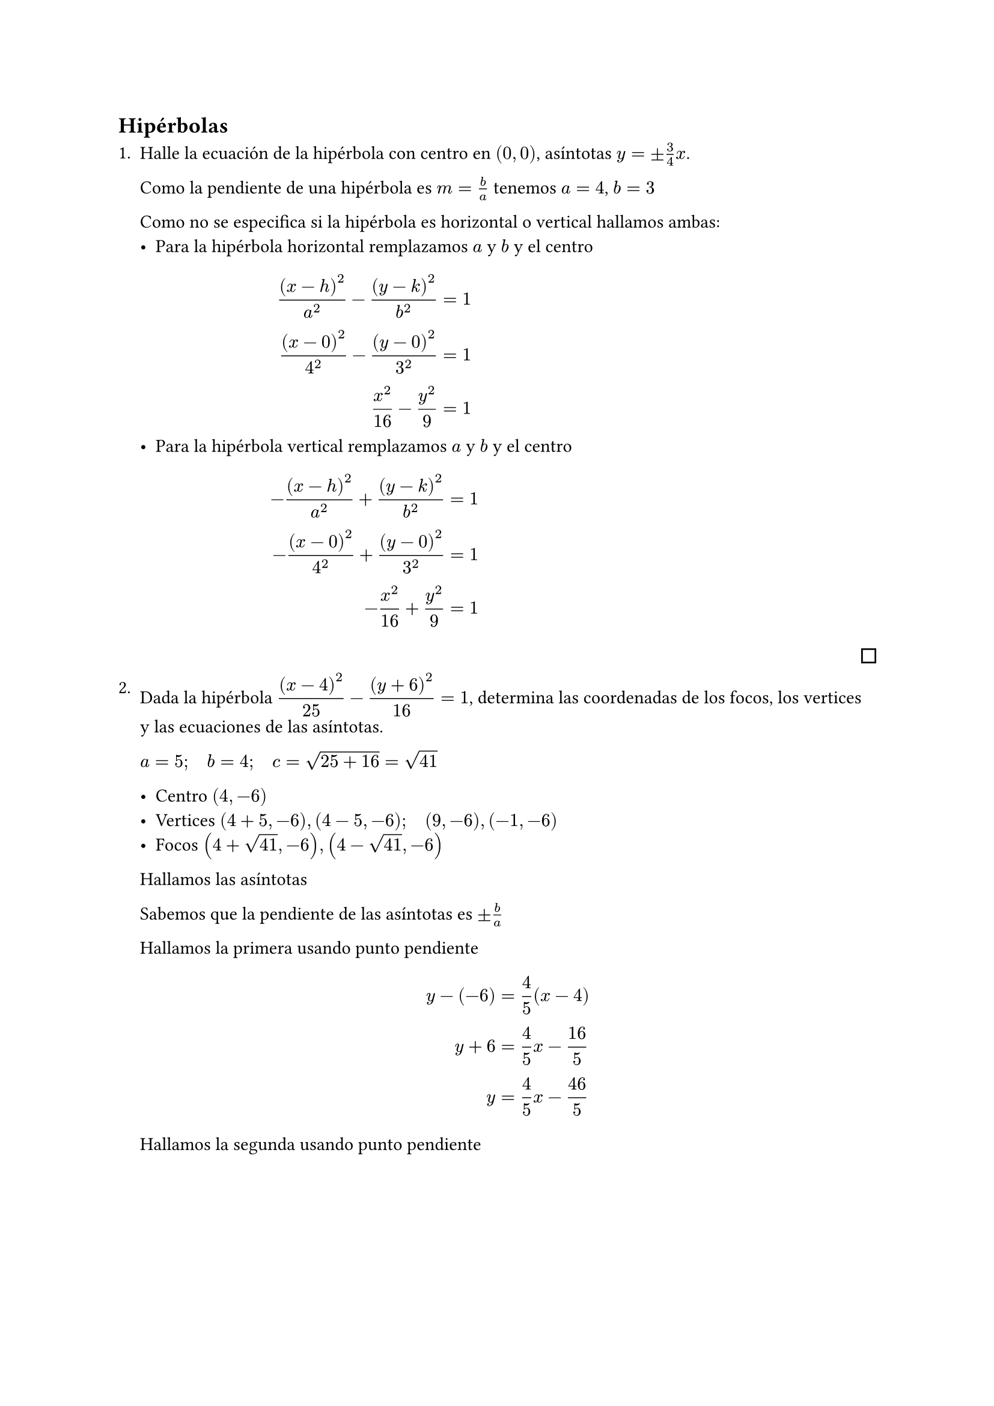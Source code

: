 #let finish = align(right, pad(bottom: 4pt, square(width: 8pt)))

== Hipérbolas

#enum[
  Halle la ecuación de la hipérbola con centro en $(0,0)$, asíntotas $y= plus.minus 3 / 4x$.

  Como la pendiente de una hipérbola es $m = b / a$ tenemos $a=4$, $b=3$

  Como no se especifica si la hipérbola es horizontal o vertical hallamos ambas:
  #list[
    Para la hipérbola horizontal remplazamos $a$ y $b$ y el centro
    $
      (x-h)^2 / a^2 - (y-k)^2 / b^2 & = 1 \
      (x-0)^2 / 4^2 - (y-0)^2 / 3^2 & = 1 \
                 x^2 / 16 - y^2 / 9 & = 1 \
    $
  ][
    Para la hipérbola vertical remplazamos $a$ y $b$ y el centro
    $
      -(x-h)^2 / a^2 + (y-k)^2 / b^2 & = 1 \
      -(x-0)^2 / 4^2 + (y-0)^2 / 3^2 & = 1 \
                 -x^2 / 16 + y^2 / 9 & = 1 \
    $
  ]
  #finish
][
  Dada la hipérbola $display((x-4)^2 / 25 - (y+6)^2 / 16 = 1)$, determina las coordenadas de los focos, los vertices y las ecuaciones de las asíntotas.

  $a=5; quad b=4; quad c=sqrt(25+16)=sqrt(41)$

  - Centro $(4,-6)$
  - Vertices $(4+5,-6),(4-5,-6); quad (9,-6),(-1,-6)$
  - Focos $(4+sqrt(41),-6),(4-sqrt(41),-6)$

  Hallamos las asíntotas

  Sabemos que la pendiente de las asíntotas es $plus.minus b / a$

  Hallamos la primera usando punto pendiente
  $
    y-(-6) & = 4 / 5(x-4)    \
       y+6 & = 4 / 5x-16 / 5 \
         y & = 4 / 5x-46 / 5 \
  $
  Hallamos la segunda usando punto pendiente
  $
    y-(-6) & = -4 / 5(x-4)    \
       y+6 & = -4 / 5x+16 / 5 \
         y & = -4 / 5x-14 / 5 \
  $
  #finish
][
  Halla los puntos de intersección entre la hipérbola $x^2-y^2=1$ y la recta $y=x-1$.

  Remplazamos $y=x-1$ en la hipérbola
  $
       x^2-(x-1)^2 & =1 \
    x^2-(x^2-2x+1) & =1 \
      x^2-x^2+2x-1 & =1 \
                2x & =2 \
                 x & =1 \
  $
  Remplazamos $x=1$ en la recta $y=x-1=1-1=0$

  Obtenemos punto de intersección en $(1,0)$
  #finish
][
  Escribe la ecuación de la hipérbola $display((x-1)^2 / 9 - (y+2)^2 / 4 = 1)$ en su forma estándar.

  $
         (x-1)^2 / 9 - (y+2)^2 / 4 & = 1       \
               4(x-1)^2 - 9(y+2)^2 & = 9 dot 4 \
     4(x^2 -2x +1) - 9(y^2 +4y +4) & = 36      \
    4x^2 -8x +4 -9y^2 -36y -36 -36 & = 0       \
           4x^2 -9y^2 -8x -36y -68 & = 0       \
  $
  #finish
]

